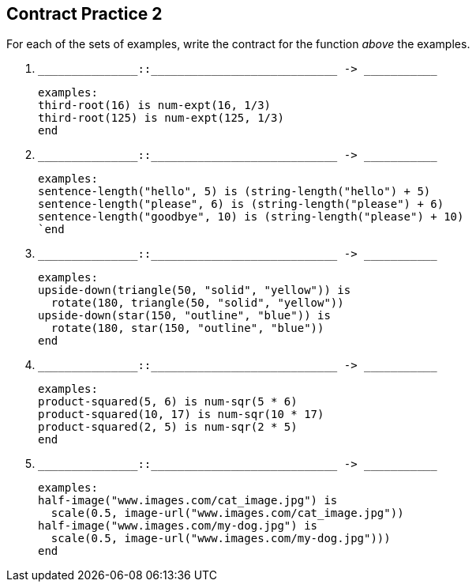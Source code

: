 == Contract Practice 2

For each of the sets of examples, write the contract for the
function _above_ the examples.

1. ``++_______________::____________________________ -> ___________++``

  examples:
  third-root(16) is num-expt(16, 1/3)
  third-root(125) is num-expt(125, 1/3)
  end

2. ``++_______________::____________________________ -> ___________++``

  examples:
  sentence-length("hello", 5) is (string-length("hello") + 5)
  sentence-length("please", 6) is (string-length("please") + 6)
  sentence-length("goodbye", 10) is (string-length("please") + 10)
  `end

3. ``++_______________::____________________________ -> ___________++``

  examples:
  upside-down(triangle(50, "solid", "yellow")) is
    rotate(180, triangle(50, "solid", "yellow"))
  upside-down(star(150, "outline", "blue")) is
    rotate(180, star(150, "outline", "blue"))
  end

4. ``++_______________::____________________________ -> ___________++``

  examples:
  product-squared(5, 6) is num-sqr(5 * 6)
  product-squared(10, 17) is num-sqr(10 * 17)
  product-squared(2, 5) is num-sqr(2 * 5)
  end

5. ``++_______________::____________________________ -> ___________++``

  examples:
  half-image("www.images.com/cat_image.jpg") is
    scale(0.5, image-url("www.images.com/cat_image.jpg"))
  half-image("www.images.com/my-dog.jpg") is
    scale(0.5, image-url("www.images.com/my-dog.jpg")))
  end

